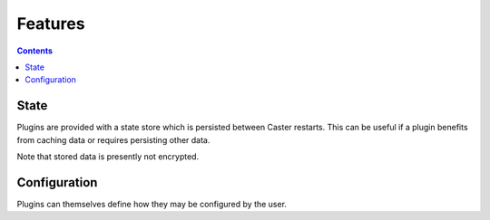 Features
========

.. contents:: Contents
    :local:

State
-----

Plugins are provided with a state store which is persisted between Caster restarts. This can be useful if a plugin benefits from caching data or requires persisting other data.

Note that stored data is presently not encrypted.


Configuration
-------------

Plugins can themselves define how they may be configured by the user.
